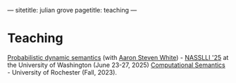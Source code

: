 ---
sitetitle: julian grove
pagetitle: teaching
---

* Teaching
  [[https://juliangrove.github.io/nasslli-2025/][Probabilistic dynamic semantics]] (with [[https://aaronstevenwhite.io/][Aaron Steven White]]) - [[https://nasslli25.shane.st/][NASSLLI '25]] at the University of Washington (June 23-27, 2025)
  [[./ur-comp-sem-2023/README.html][Computational Semantics]] - University of Rochester (Fall, 2023).
